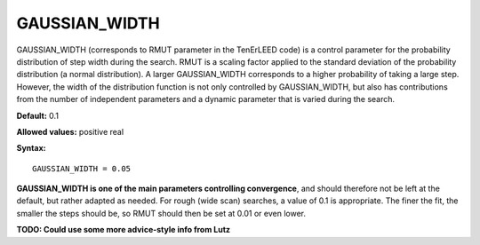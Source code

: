 .. _rmut:

GAUSSIAN_WIDTH
==============

GAUSSIAN_WIDTH (corresponds to RMUT parameter in the TenErLEED code) is a control parameter for the probability distribution of step width during the search.
RMUT is a scaling factor applied to the standard deviation of the probability distribution (a normal distribution).
A larger GAUSSIAN_WIDTH corresponds to a higher probability of taking a large step.
However, the width of the distribution function is not only controlled by GAUSSIAN_WIDTH, but also has contributions from the number of independent parameters and a dynamic parameter that is varied during the search.

**Default:** 0.1

**Allowed values:** positive real

**Syntax:**

::

   GAUSSIAN_WIDTH = 0.05

**GAUSSIAN_WIDTH is one of the main parameters controlling convergence**, and should therefore not be left at the default, but rather adapted as needed. For rough (wide scan) searches, a value of 0.1 is appropriate. The finer the fit, the smaller the steps should be, so RMUT should then be set at 0.01 or even lower.

**TODO: Could use some more advice-style info from Lutz**
